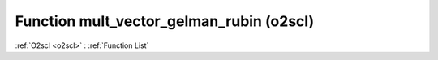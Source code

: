 Function mult_vector_gelman_rubin (o2scl)
=========================================

:ref:`O2scl <o2scl>` : :ref:`Function List`

.. doxygenfunction:: o2scl::mult_vector_gelman_rubin
